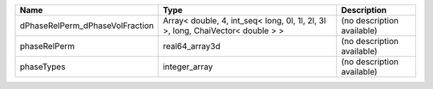 

=============================== =============================================================================== ========================== 
Name                            Type                                                                            Description                
=============================== =============================================================================== ========================== 
dPhaseRelPerm_dPhaseVolFraction Array< double, 4, int_seq< long, 0l, 1l, 2l, 3l >, long, ChaiVector< double > > (no description available) 
phaseRelPerm                    real64_array3d                                                                  (no description available) 
phaseTypes                      integer_array                                                                   (no description available) 
=============================== =============================================================================== ========================== 


